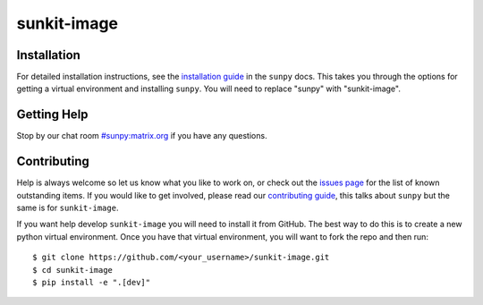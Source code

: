 ************
sunkit-image
************

.. grid:: 3

    .. grid-item::

        A toolbox of useful image processing routines applicable to solar physics data.

    .. grid-item-card:: API Reference

        .. toctree::
          :maxdepth: 1

          code_ref/index

    .. grid-item-card:: Other info

        .. toctree::
          :maxdepth: 1

          generated/gallery/index
          changelog

Installation
============

For detailed installation instructions, see the `installation guide`_ in the ``sunpy`` docs.
This takes you through the options for getting a virtual environment and installing ``sunpy``.
You will need to replace "sunpy" with "sunkit-image".

Getting Help
============

Stop by our chat room `#sunpy:matrix.org`_ if you have any questions.

Contributing
============

Help is always welcome so let us know what you like to work on, or check out the `issues page`_ for the list of known outstanding items.
If you would like to get involved, please read our `contributing guide`_, this talks about ``sunpy`` but the same is for ``sunkit-image``.

If you want help develop ``sunkit-image`` you will need to install it from GitHub.
The best way to do this is to create a new python virtual environment.
Once you have that virtual environment, you will want to fork the repo and then run::

    $ git clone https://github.com/<your_username>/sunkit-image.git
    $ cd sunkit-image
    $ pip install -e ".[dev]"

.. _installation guide: https://docs.sunpy.org/en/stable/guide/installation/index.html
.. _`#sunpy:matrix.org`: https://app.element.io/#/room/#sunpy:openastronomy.org
.. _issues page: https://github.com/sunpy/sunkit-image/issues
.. _contributing guide: https://docs.sunpy.org/en/latest/dev_guide/contents/newcomers.html
